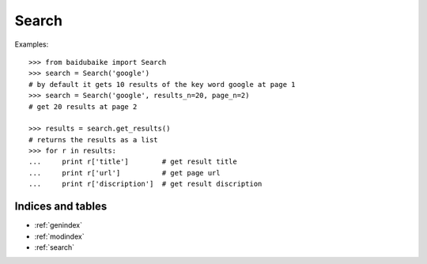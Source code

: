 .. _Search:

Search
------

Examples::

        >>> from baidubaike import Search
        >>> search = Search('google')
        # by default it gets 10 results of the key word google at page 1
        >>> search = Search('google', results_n=20, page_n=2)
        # get 20 results at page 2

        >>> results = search.get_results()
        # returns the results as a list
        >>> for r in results:
        ...     print r['title']        # get result title
        ...     print r['url']          # get page url 
        ...     print r['discription']  # get result discription


Indices and tables
==================

* :ref:`genindex`
* :ref:`modindex`
* :ref:`search`
